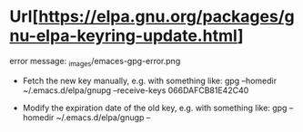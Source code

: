 * Url[https://elpa.gnu.org/packages/gnu-elpa-keyring-update.html]
  error message: _images/emaces-gpg-error.png

   - Fetch the new key manually, e.g. with something like:
     gpg --homedir ~/.emacs.d/elpa/gnupg --receive-keys 066DAFCB81E42C40
     
   - Modify the expiration date of the old key, e.g. with something like:
     gpg --homedir ~/.emacs.d/elpa/gnugp --

